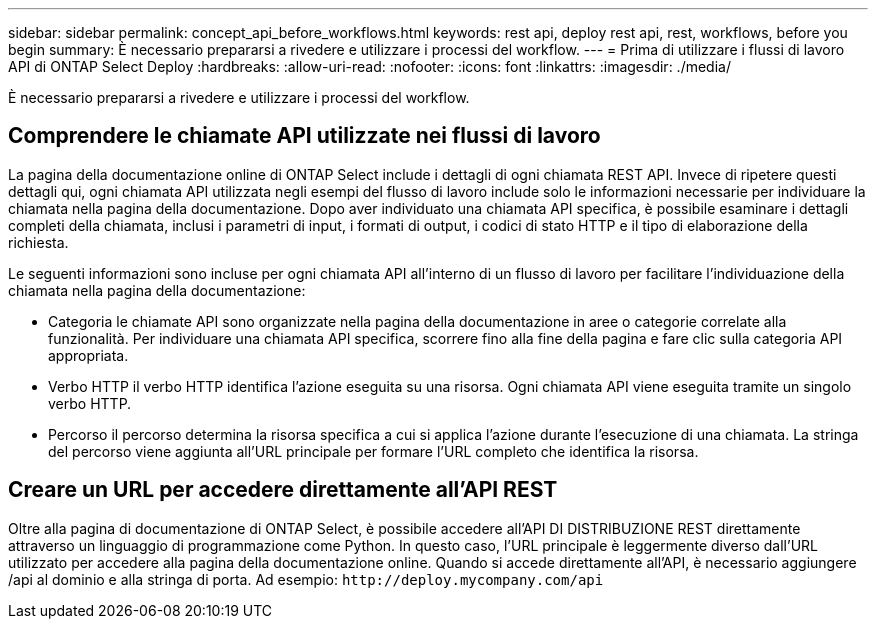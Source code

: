 ---
sidebar: sidebar 
permalink: concept_api_before_workflows.html 
keywords: rest api, deploy rest api, rest, workflows, before you begin 
summary: È necessario prepararsi a rivedere e utilizzare i processi del workflow. 
---
= Prima di utilizzare i flussi di lavoro API di ONTAP Select Deploy
:hardbreaks:
:allow-uri-read: 
:nofooter: 
:icons: font
:linkattrs: 
:imagesdir: ./media/


[role="lead"]
È necessario prepararsi a rivedere e utilizzare i processi del workflow.



== Comprendere le chiamate API utilizzate nei flussi di lavoro

La pagina della documentazione online di ONTAP Select include i dettagli di ogni chiamata REST API. Invece di ripetere questi dettagli qui, ogni chiamata API utilizzata negli esempi del flusso di lavoro include solo le informazioni necessarie per individuare la chiamata nella pagina della documentazione. Dopo aver individuato una chiamata API specifica, è possibile esaminare i dettagli completi della chiamata, inclusi i parametri di input, i formati di output, i codici di stato HTTP e il tipo di elaborazione della richiesta.

Le seguenti informazioni sono incluse per ogni chiamata API all'interno di un flusso di lavoro per facilitare l'individuazione della chiamata nella pagina della documentazione:

* Categoria le chiamate API sono organizzate nella pagina della documentazione in aree o categorie correlate alla funzionalità. Per individuare una chiamata API specifica, scorrere fino alla fine della pagina e fare clic sulla categoria API appropriata.
* Verbo HTTP il verbo HTTP identifica l'azione eseguita su una risorsa. Ogni chiamata API viene eseguita tramite un singolo verbo HTTP.
* Percorso il percorso determina la risorsa specifica a cui si applica l'azione durante l'esecuzione di una chiamata. La stringa del percorso viene aggiunta all'URL principale per formare l'URL completo che identifica la risorsa.




== Creare un URL per accedere direttamente all'API REST

Oltre alla pagina di documentazione di ONTAP Select, è possibile accedere all'API DI DISTRIBUZIONE REST direttamente attraverso un linguaggio di programmazione come Python. In questo caso, l'URL principale è leggermente diverso dall'URL utilizzato per accedere alla pagina della documentazione online. Quando si accede direttamente all'API, è necessario aggiungere /api al dominio e alla stringa di porta. Ad esempio:
`\http://deploy.mycompany.com/api`
